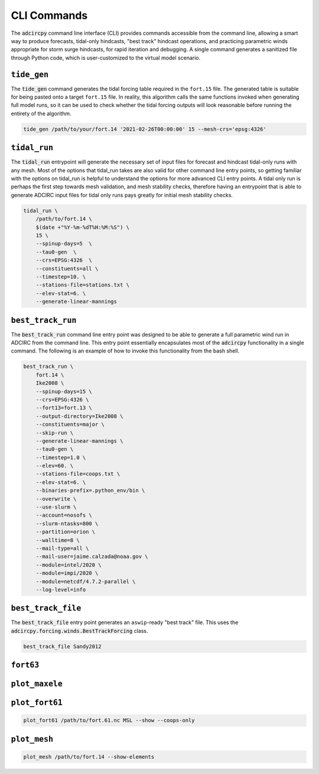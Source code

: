 CLI Commands
============

The :code:`adcircpy` command line interface (CLI) provides commands accessible from the command line, allowing a smart way to produce forecasts, tidal-only hindcasts, "best track" hindcast operations, and practicing parametric winds appropriate for storm surge hindcasts, for rapid iteration and debugging. A single command generates a sanitized file through Python code, which is user-customized to the virtual model scenario.

``tide_gen``
------------
The :code:`tide_gen` command generates the tidal forcing table required in the ``fort.15`` file. The generated table is suitable for being pasted onto a target ``fort.15`` file. In reality, this algorithm calls the same functions invoked when generating full model runs, so it can be used to check whether the tidal forcing outputs will look reasonable before running the entirety of the algorithm.

.. code-block:: shell

    tide_gen /path/to/your/fort.14 '2021-02-26T00:00:00' 15 --mesh-crs='epsg:4326'

.. program-output:: tide_gen -h

``tidal_run``
-------------
The :code:`tidal_run` entrypoint will generate the necessary set of input files for forecast and hindcast tidal-only runs with any mesh. Most of the options that tidal_run takes are also valid for other command line entry points, so getting familiar with the options on tidal_run is helpful to understand the options for more advanced CLI entry points. A tidal only run is perhaps the first step towards mesh validation, and mesh stability checks, therefore having an entrypoint that is able to generate ADCIRC input files for tidal only runs pays greatly for initial mesh stability checks.

.. code-block:: shell

    tidal_run \
        /path/to/fort.14 \
        $(date +"%Y-%m-%dT%H:%M:%S") \
        15 \
        --spinup-days=5  \
        --tau0-gen  \
        --crs=EPSG:4326  \
        --constituents=all \
        --timestep=10. \
        --stations-file=stations.txt \
        --elev-stat=6. \
        --generate-linear-mannings

.. program-output:: tidal_run -h

``best_track_run``
------------------
The :code:`best_track_run` command line entry point was designed to be able to generate a full parametric wind run in ADCIRC from the command line. This entry point essentially encapsulates most of the :code:`adcircpy` functionality in a single command. The following is an example of how to invoke this functionality from the bash shell.

.. code-block:: shell

    best_track_run \
        fort.14 \
        Ike2008 \
        --spinup-days=15 \
        --crs=EPSG:4326 \
        --fort13=fort.13 \
        --output-directory=Ike2008 \
        --constituents=major \
        --skip-run \
        --generate-linear-mannings \
        --tau0-gen \
        --timestep=1.0 \
        --elev=60. \
        --stations-file=coops.txt \
        --elev-stat=6. \
        --binaries-prefix=.python_env/bin \
        --overwrite \
        --use-slurm \
        --account=nosofs \
        --slurm-ntasks=800 \
        --partition=orion \
        --walltime=8 \
        --mail-type=all \
        --mail-user=jaime.calzada@noaa.gov \
        --module=intel/2020 \
        --module=impi/2020 \
        --module=netcdf/4.7.2-parallel \
        --log-level=info

.. program-output:: best_track_run -h

``best_track_file``
-------------------
The :code:`best_track_file` entry point generates an ``aswip``-ready "best track" file. This uses the :code:`adcircpy.forcing.winds.BestTrackForcing` class.

.. code-block:: shell

    best_track_file Sandy2012

.. program-output:: best_track_file -h

``fort63``
----------
.. program-output:: fort63 -h

``plot_maxele``
---------------
.. program-output:: plot_maxele -h

``plot_fort61``
---------------
.. code-block:: shell

    plot_fort61 /path/to/fort.61.nc MSL --show --coops-only

.. program-output:: plot_fort61 -h

``plot_mesh``
-------------
.. code-block:: shell

    plot_mesh /path/to/fort.14 --show-elements

.. program-output:: plot_mesh -h
